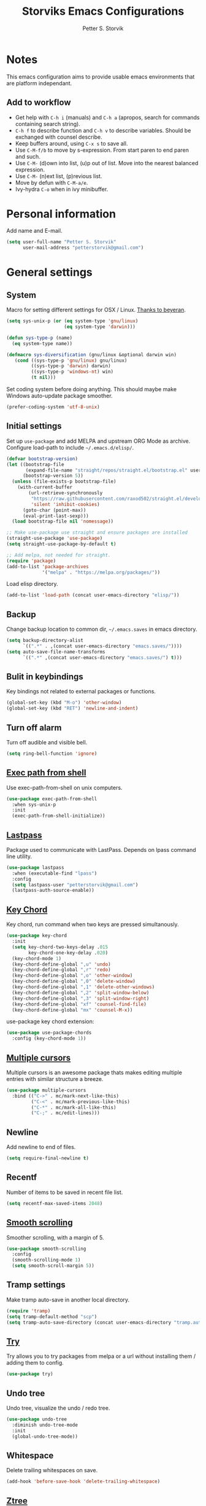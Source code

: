 #+TITLE: Storviks Emacs Configurations
#+AUTHOR: Petter S. Storvik
#+EMAIL: petterstorvik@gmail.com
#+PROPERTY: header-args    :results silent

* Notes
This emacs configuration aims to provide usable emacs environments that are platform independant.

** Add to workflow
- Get help with =C-h i= (manuals) and =C-h a= (apropos, search for commands containing search string).
- =C-h f= to describe function and =C-h v= to describe variables. Should be exchanged with counsel describe.
- Keep buffers around, using =C-x s= to save all.
- Use =C-M-f/b= to move by s-expression. From start paren to end paren and such.
- Use =C-M-= (d)own into list, (u)p out of list. Move into the nearest balanced expression.
- Use =C-M-= (n)ext list, (p)revious list.
- Move by defun with =C-M-a/e=.
- Ivy-hydra =C-o= when in ivy minibuffer.

* Personal information
Add name and E-mail.

#+begin_src emacs-lisp
  (setq user-full-name "Petter S. Storvik"
        user-mail-address "petterstorvik@gmail.com")
#+end_src

* General settings
** System
Macro for setting different settings for OSX / Linux.
[[https://gist.github.com/beyeran/4118401][Thanks to beyeran]].

#+begin_src emacs-lisp
  (setq sys-unix-p (or (eq system-type 'gnu/linux)
                       (eq system-type 'darwin)))

  (defun sys-type-p (name)
    (eq system-type name))

  (defmacro sys-diversification (gnu/linux &optional darwin win)
     (cond ((sys-type-p 'gnu/linux) gnu/linux)
           ((sys-type-p 'darwin) darwin)
           ((sys-type-p 'windows-nt) win)
           (t nil)))
#+end_src

Set coding system before doing anything.
This should maybe make Windows auto-update package smoother.

#+begin_src emacs-lisp
  (prefer-coding-system 'utf-8-unix)
#+end_src

** Initial settings
Set up =use-package= and add MELPA and upstream ORG Mode as archive.
Configure load-path to include =~/.emacs.d/elisp/=.

#+begin_src emacs-lisp
  (defvar bootstrap-version)
  (let ((bootstrap-file
         (expand-file-name "straight/repos/straight.el/bootstrap.el" user-emacs-directory))
        (bootstrap-version 5))
    (unless (file-exists-p bootstrap-file)
      (with-current-buffer
          (url-retrieve-synchronously
           "https://raw.githubusercontent.com/raxod502/straight.el/develop/install.el"
           'silent 'inhibit-cookies)
        (goto-char (point-max))
        (eval-print-last-sexp)))
    (load bootstrap-file nil 'nomessage))

  ;; Make use-package use straight and ensure packages are installed
  (straight-use-package 'use-package)
  (setq straight-use-package-by-default t)

  ;; Add melpa, not needed for straight.
  (require 'package)
  (add-to-list 'package-archives
               '("melpa" . "https://melpa.org/packages/"))
#+end_src

Load elisp directory.
#+begin_src emacs-lisp
  (add-to-list 'load-path (concat user-emacs-directory "elisp/"))
#+end_src

** Backup
Change backup location to common dir, =~/.emacs.saves= in emacs directory.

#+begin_src emacs-lisp
  (setq backup-directory-alist
        `((".*" . ,(concat user-emacs-directory "emacs.saves/"))))
  (setq auto-save-file-name-transforms
        `((".*" ,(concat user-emacs-directory "emacs.saves/") t)))
 #+end_src

** Bulit in keybindings
Key bindings not related to external packages or functions.

#+begin_src emacs-lisp
  (global-set-key (kbd "M-o") 'other-window)
  (global-set-key (kbd "RET") 'newline-and-indent)
#+end_src

** Turn off alarm
Turn off audible and visible bell.

#+begin_src emacs-lisp
  (setq ring-bell-function 'ignore)
#+end_src

** [[https://github.com/purcell/exec-path-from-shell][Exec path from shell]]
Use exec-path-from-shell on unix computers.

#+begin_src emacs-lisp
  (use-package exec-path-from-shell
    :when sys-unix-p
    :init
    (exec-path-from-shell-initialize))
#+end_src

** [[https://github.com/storvik/emacs-lastpass][Lastpass]]
Package used to communicate with LastPass.
Depends on lpass command line utility.

#+begin_src emacs-lisp
  (use-package lastpass
    :when (executable-find "lpass")
    :config
    (setq lastpass-user "petterstorvik@gmail.com")
    (lastpass-auth-source-enable))
#+end_src

** [[http://emacswiki.org/emacs/key-chord.el][Key Chord]]
Key chord, run command when two keys are pressed simultanously.

#+begin_src emacs-lisp
  (use-package key-chord
    :init
    (setq key-chord-two-keys-delay .015
          key-chord-one-key-delay .020)
    (key-chord-mode 1)
    (key-chord-define-global ",u" 'undo)
    (key-chord-define-global ",r" 'redo)
    (key-chord-define-global ",o" 'other-window)
    (key-chord-define-global ",0" 'delete-window)
    (key-chord-define-global ",1" 'delete-other-windows)
    (key-chord-define-global ",2" 'split-window-below)
    (key-chord-define-global ",3" 'split-window-right)
    (key-chord-define-global "xf" 'counsel-find-file)
    (key-chord-define-global "mx" 'counsel-M-x))
#+end_src

use-package key chord extension:

#+begin_src emacs-lisp
  (use-package use-package-chords
    :config (key-chord-mode 1))
#+end_src

** [[https://github.com/magnars/multiple-cursors.el][Multiple cursors]]
Multiple cursors is an awesome package thats makes editing multiple entries with similar structure a breeze.

#+begin_src emacs-lisp
  (use-package multiple-cursors
    :bind (("C->" . mc/mark-next-like-this)
           ("C-<" . mc/mark-previous-like-this)
           ("C-*" . mc/mark-all-like-this)
           ("C-;" . mc/edit-lines)))
#+end_src

** Newline
Add newline to end of files.

#+begin_src emacs-lisp
  (setq require-final-newline t)
#+end_src

** Recentf
Number of items to be saved in recent file list.

#+begin_src emacs-lisp
  (setq recentf-max-saved-items 2048)
#+end_src

** [[https://github.com/aspiers/smooth-scrolling][Smooth scrolling]]
Smoother scrolling, with a margin of 5.

#+begin_src emacs-lisp
  (use-package smooth-scrolling
    :config
    (smooth-scrolling-mode 1)
    (setq smooth-scroll-margin 5))
#+end_src

** Tramp settings
Make tramp auto-save in another local directory.

#+begin_src emacs-lisp
  (require 'tramp)
  (setq tramp-default-method "scp")
  (setq tramp-auto-save-directory (concat user-emacs-directory "tramp.autosave/"))
#+end_src

** [[https://github.com/larstvei/Try][Try]]
Try allows you to try packages from melpa or a url without installing them / adding them to config.

#+begin_src emacs-lisp
  (use-package try)
#+end_src

** Undo tree
Undo tree, visualize the undo / redo tree.

#+begin_src emacs-lisp
  (use-package undo-tree
    :diminish undo-tree-mode
    :init
    (global-undo-tree-mode))
#+end_src

** Whitespace
Delete trailing whitespaces on save.

#+begin_src emacs-lisp
  (add-hook 'before-save-hook 'delete-trailing-whitespace)
#+end_src

** [[https://github.com/fourier/ztree][Ztree]]
Visualize dir trees and run Ediff on folders.
Useful when upgrading between frameworks and such.

#+begin_src emacs-lisp
  (use-package ztree
    :config
    (setq ediff-window-setup-function 'ediff-setup-windows-plain))
#+end_src

** [[https://github.com/parkouss/speed-type][Speed type]]
How to I train them fingers?

#+begin_src emacs-lisp
  (use-package speed-type)
#+end_src

* Platform dependant
Load config file dependant on current platform.

** Windows
*** Ctrl and cmd
Use Ctrl key as control modifier and Cmd as meta modifier.

#+begin_src emacs-lisp
  (when (eq system-type 'windows-nt)
    (setq coding-system-for-read 'utf-8-unix)
    (setq coding-system-for-write 'utf-8-unix))
#+end_src

*** Use git bash on windows
Use git bash on windows if git bash is found, also change path to [[https://emacs.stackexchange.com/questions/29942/projectile-indexing-wont-work-on-windows][ensure that unix tools are preferred]].

#+begin_src emacs-lisp
  (let ((git-bash-executable "C:/Program Files/Git/usr/bin/bash.exe"))
    (when (and (eq system-type 'windows-nt)
               (file-exists-p git-bash-executable))
      (setq explicit-shell-file-name git-bash-executable)
      (setq explicit-sh-args '("-login" "-i"))

      ;; Make sure Unix tools are in front of `exec-path'
      (let ((bash (executable-find "bash")))
        (when bash
          (push (file-name-directory bash) exec-path)))

      ;; Update PATH from exec-path
      (let ((path (mapcar 'file-truename
                          (append exec-path
                                  (split-string (getenv "PATH") path-separator t)))))
        (setenv "PATH" (mapconcat 'identity (delete-dups path) path-separator)))))
#+end_src

** Darwin
*** Ctrl and cmd
Use Ctrl key as control modifier and Cmd as meta modifier.

#+begin_src emacs-lisp
  (when (eq system-type 'darwin)
    (setq mac-command-modifier 'meta)
    (setq mac-control-modifier 'control))
#+end_src

* Appearance settings
** Font
Set default font and size.

#+begin_src emacs-lisp
  (set-face-attribute 'default nil :font (sys-diversification
                                           "Ubuntu Mono-11"
                                           "Fira Mono-10"
                                           "Courier New-10"))
#+End_src

** Highlight line mode
Highlight current line.

#+begin_src emacs-lisp
  (when window-system
    (global-hl-line-mode))
#+end_src

** Startup messages
Turn off splash screen and startup message.

#+begin_src emacs-lisp
  (setq inhibit-startup-message t
        initial-scratch-message ""
        inhibit-startup-echo-area-message t)
#+end_src

** Theme
Checks for file =custom_theme.el= and loads file if available.
If not default theme used is =doom-theme-one=.

#+begin_src emacs-lisp
    (let ((storvik/custom-theme-file (concat user-emacs-directory "custom_theme.el")))
      (if (file-exists-p storvik/custom-theme-file)
          (load storvik/custom-theme-file)
        (use-package doom-themes
          :when window-system
          :config
          (load-theme 'doom-one t)
          ;; (doom-themes-visual-bell-config) Removed due to color issued in modeline
          (doom-themes-treemacs-config)
          (doom-themes-org-config))))
#+end_src

** [[https://github.com/seagle0128/doom-modeline][Doom modeline]]
To have icons one must run =M-x all-the-icons-install-fonts=.

#+begin_src emacs-lisp
  (use-package doom-modeline
    :hook (after-init . doom-modeline-mode))
#+end_src

** [[https://github.com/Fanael/rainbow-delimiters][Rainbow delimiters]]
Added to `prog-mode-hook`.

#+begin_src emacs-lisp
  (use-package rainbow-delimiters
    :config
    (add-hook 'prog-mode-hook 'rainbow-delimiters-mode))
#+end_src

** [[https://www.emacswiki.org/emacs/ShowParenMode][Show paren]]
Show paren mode highlights the mathing pair of parentheses.

#+begin_src emacs-lisp
  (show-paren-mode 1)
#+end_src

** Tab width
Use tabs, set default tab width to 4.

#+begin_src emacs-lisp
  (setq-default indent-tabs-mode nil)
  (setq-default tab-width 4)
#+end_src

** Tool bar modifications
Turn off tool bar and scroll bar. Menu bar is kept on.

#+begin_src emacs-lisp
  (if (fboundp 'tool-bar-mode) (tool-bar-mode -1))
  (if (fboundp 'scroll-bar-mode) (scroll-bar-mode -1))
  (if (fboundp 'menu-bar-mode) (menu-bar-mode -1))
#+end_src

** Y/N Prompt
Make emacs use y/n instead of yes/no.

#+begin_src emacs-lisp
  (fset 'yes-or-no-p 'y-or-n-p)
#+end_src

** Unique buffer names
Helps differentiating between buffers with similar / same name.

#+begin_src emacs-lisp
  (require 'uniquify)
#+end_src

* Terminal specific
** Mouse clicks
Enable mouse clicks in terminal.

#+begin_src emacs-lisp
  (when (not (window-system))
    (xterm-mouse-mode +1))
#+end_src

** Disable yasnippet
Disable yasnippet in ansi-term.

#+begin_src emacs-lisp
;;  (add-hook 'term-mode-hook (lambda()
;;                              (setq yas-dont-activate t)))
#+end_src

* [[https://github.com/abo-abo/swiper][Ivy]]
Ivy replaces the heavier Helm package, try it and be amazed!

#+begin_src emacs-lisp
  (use-package counsel
    :bind
    (("M-y" . counsel-yank-pop)
     :map ivy-minibuffer-map
     ("M-y" . ivy-next-line-and-call)))

  (use-package swiper
    :diminish ivy-mode
    :config
    (ivy-mode 1)
    (setq ivy-height 10)
    (setq ivy-count-format "")
    (setq ivy-extra-directories nil)     ;; Do not show "./" and "../"
    (setq ivy-virtual-abbreviate 'full)  ;; Show full file path
    (setq ivy-use-virtual-buffers t)     ;; Show recently killed buffers
    (setq ivy-use-ignore-default 'always)
    (setq ivy-ignore-buffers '("smex-autoloads.el"
                               "emacs.d/custom.el"))
    (setq ivy-initial-inputs-alist nil)
    (setq ivy-re-builders-alist
          '((t	 . ivy--regex-ignore-order)))
    (advice-add 'swiper :after 'recenter)
    :bind (("C-s" . swiper)
           ("M-x" . counsel-M-x)
           ("C-x C-f" . counsel-find-file)
           ("C-c C-r" . ivy-resume)
           ("C-x C-r" . counsel-recentf)
           ("C-c i" . counsel-imenu)
           ("C-c g" . counsel-git)
           ("C-c j" . counsel-git-grep)
           ("C-c k" . counsel-ag)
           ("C-x l" . counsel-locate)))

  (use-package ivy-hydra)
#+end_src

To enhance the M-x experience, smex must be installed.
#+begin_src emacs-lisp
  (use-package smex)
#+end_src

* Navigation
** [[https://github.com/abo-abo/ace-window][Ace-window]]
Easier window movement, bind it to default other-window =C-x o=.

#+begin_src emacs-lisp
  (use-package ace-window
    :bind (("C-x o" . ace-window))
    :init
    (setq aw-keys '(?a ?s ?d ?f ?g ?h ?j ?k ?l)))
#+end_src

** [[https://github.com/abo-abo/avy][Avy]]
Tool for jumping to a given char on the screen.
The following keybindings can be used:
- =C-:= Avy goto char
- =C-'= Avy goto char 2
- =M-g g= Avy goto line
- =M-g w= Avy goto word 1
  - =n= to copy
  - =m= to mark after jumping
  - =x= to kill after jumping
- =M-g e= Avy goto word 0

#+begin_src emacs-lisp
  (use-package avy
    :bind (("C-:" . avy-goto-char)
           ("C-'" . avy-goto-char-2)
           ("M-g g" . avy-goto-line)
           ("M-g w" . avy-goto-word-1)
           ("M-g e" . avy-goto-word-0))
    :chords ((":G" . avy-goto-char)
             ("gf" . avy-goto-line)
             ("gh" . avy-goto-word-1)))
#+end_src

** [[https://github.com/magnars/expand-region.el][Expand region]]
This package expands region by semantic units.

#+begin_src emacs-lisp
  (use-package expand-region
    :bind ("C-." . er/expand-region))
#+end_src

** [[https://github.com/jacktasia/dumb-jump][Dumb jump]]
Used to jump between definitions in almost every language.
Install [[https://github.com/ggreer/the_silver_searcher][thesilversearcher-ag]] on Ubuntu with =apt-get install silversearcher-ag=.

#+begin_src emacs-lisp
  (use-package dumb-jump
    :bind ("C-M-g" . hydra-dumb-jump/body)
    :config
      (setq dumb-jump-selector 'ivy)
      (defhydra hydra-dumb-jump (:columns 3)
        "Dumb Jump"
        ("j" dumb-jump-go "Go")
        ("o" dumb-jump-go-other-window "Other window")
        ("e" dumb-jump-go-prefer-external "Go external")
        ("x" dumb-jump-go-prefer-external-other-window "Go external other window")
        ("i" dumb-jump-go-prompt "Prompt")
        ("l" dumb-jump-quick-look "Quick look")
        ("b" dumb-jump-back "Back")
        ("q" nil "Quit" :color blue)))
#+end_src

** Hyperlinks
Open hyperlinks at point. =C-c B(rowse)=.

#+begin_src emacs-lisp
  (setq browse-url-browser-function (sys-diversification
                                      'browse-url-generic
                                      'browse-url-default-macosx-browser
                                      'browse-url-default-windows-browser)
        browse-url-generic-program "firefox")

  (bind-key "C-c B" 'browse-url-at-point)
#+end_src

** [[https://github.com/emacsfodder/move-text][MoveText]]
Move text up down with =C-c m= followed by =n= or =p=.
Moves region if marked.

#+begin_src emacs-lisp
(use-package move-text
  :bind ("C-c m" . hydra-move-text/body)
  :config
  ;; Move Text
  (defhydra hydra-move-text ()
    "Move text"
    ("p" move-text-up "Up")
    ("n" move-text-down "Down")
    ("q" nil "Quit" :color blue)))
#+end_src

** [[https://github.com/Kungsgeten/ryo-modal][Ryo modal]]
RYO modal is a way to define your own modal editing.

#+begin_src emacs-lisp
  (use-package ryo-modal
    :commands ryo-modal-mode
    :bind ("C-c SPC" . ryo-modal-mode)
    :chords ("jk" . ryo-modal-mode)

    :config
    (ryo-modal-keys
     ("," ryo-modal-repeat)
     ("q" ryo-modal-mode)
     ("n" next-line)
     ("p" previous-line)
     ("l" forward-char)
     ("h" backward-char)
     ("f" forward-word)
     ("b" backward-word)
     ("m" hydra-move-text/body)
     ("e" move-end-of-line)
     ("a" back-to-indentation)
     ("k" kill-line)
     ("y" yank))

    (ryo-modal-keys
     ;; First argyment to ryo-modal-keys may be a list of keywords.
     ;; These keywords will be applied to all keybindings.
     (:norepeat t)
     ("0" "M-0")
     ("1" "M-1")
     ("2" "M-2")
     ("3" "M-3")
     ("4" "M-4")
     ("5" "M-5")
     ("6" "M-6")
     ("7" "M-7")
     ("8" "M-8")
     ("9" "M-9")))
#+end_src

** [[https://github.com/Alexander-Miller/treemacs][Treemacs]]
Treemacs is useful for navigating projects.

#+begin_src emacs-lisp
(use-package treemacs
  :defer t
  :init
  (with-eval-after-load 'winum
    (define-key winum-keymap (kbd "M-0") #'treemacs-select-window))
  :config
  (progn
    (treemacs-follow-mode t)
    (treemacs-filewatch-mode t)
    (treemacs-fringe-indicator-mode t)
    (pcase (cons (not (null (executable-find "git")))
                 (not (null (executable-find "python3"))))
      (`(t . t)
       (treemacs-git-mode 'deferred))
      (`(t . _)
       (treemacs-git-mode 'simple))))
  :bind
  (:map global-map
        ("M-0"       . treemacs-select-window)
        ("C-x t 1"   . treemacs-delete-other-windows)
        ("C-x t t"   . treemacs)
        ("C-x t B"   . treemacs-bookmark)
        ("C-x t C-t" . treemacs-find-file)
        ("C-x t M-t" . treemacs-find-tag)))

(use-package treemacs-projectile
  :after treemacs projectile)

(use-package treemacs-magit
  :after treemacs magit)
#+end_src

** [[http://emacswiki.org/emacs/WinnerMode][Winner mode]]
Winner mode to undo/redo window changes. Used with =C-c left/right=.

#+begin_src emacs-lisp
  (use-package winner
    :init (winner-mode))
#+end_src

* Language
Set default ispell language to English.

#+begin_src emacs-lisp
  (setq ispell-dictionary "en")
#+end_src

* [[https://magit.vc/][Magit]]
Brilliant interface to git.
=C-x g= to open.

#+begin_src emacs-lisp

  (use-package magit
    :when (executable-find "git")
    :bind ("C-x g" . magit-status)
    :config
    (defun visit-pull-request-url ()
      "Visit the current branch's PR on Github."
      (interactive)
      (browse-url
       (format "https://github.com/%s/pull/new/%s"
               (replace-regexp-in-string
                "\\`.+github\\.com:\\(.+\\)\\.git\\'" "\\1"
                (magit-get "remote"
                           (magit-get-remote)
                           "url"))
               (cdr (magit-get-remote-branch)))))
    (setq magit-completing-read-function 'ivy-completing-read)
    (setq magit-git-executable "git")
    (bind-key "v" 'visit-pull-request-url magit-mode-map)
    (bind-keys :map magit-status-mode-map
               ("TAB" . magit-section-toggle)
               ("<C-tab>" . magit-section-cycle))
    (bind-keys :map magit-branch-section-map
                 ("RET" . magit-checkout)))
#+end_src

* [[https://github.com/bbatsov/projectile][Projectile]]
Projectile simplifies navigation and structuring on large projects.
Git folders are identified as projects, other projects have to have an empty =.projectile=-file to be categorized as project.
List all available bindings with =C-c p=, which is the prefix, followed by =C-h=.

#+begin_src emacs-lisp
  (use-package projectile
    :diminish projectile-mode
    :bind-keymap ("C-c p" . projectile-command-map)
    :commands (projectile-project-p)
    :config
    (setq projectile-completion-system 'ivy
          projectile-enable-caching t
          projectile-globally-ignored-directories (append '("node_modules"
                                                            ".git"
                                                            ".gomod"
                                                            ".ccls-cache")))
    (projectile-mode))
#+end_src

* Programming
** [[http://company-mode.github.io/][Autocomplete]]
Company mode autocomplete.

#+begin_src emacs-lisp
  (use-package company
    :defer t
    :diminish company-mode
    :init
    (global-company-mode t)
    :config
    (setq company-idle-delay              0.1
          company-minimum-prefix-length   1
          company-show-numbers            t
          company-tooltip-limit           20
          company-dabbrev-downcase        nil)
    (setq company-backends (delete 'company-clang company-backends))
    :bind
    ("C-;" . company-complete-common))
#+end_src

** [[https://github.com/flycheck/flycheck][Flycheck]]
Flycheck is a programming grammar checker.
It includes on the fly function lookup and syntax validation.

#+begin_src emacs-lisp
  (use-package flycheck
    :defer t
    :init
    ;;(add-hook 'prog-mode-hook #'flycheck-mode)
    :commands flycheck-mode)
#+end_src

** [[https://github.com/emacs-lsp/lsp-mode][Language Server Protocol]]
Initial language server protocol sypport.

#+begin_src emacs-lisp
  (use-package lsp-mode
    :init
    (setq lsp-print-io t
          lsp-prefer-flymake nil
          lsp-auto-execute-action nil
          lsp-enable-indentation nil))

  ;; dont use lsp ui as its kinda annoying
  (use-package lsp-ui
    :commands lsp-ui-mode)

  (use-package company-lsp
    :commands company-lsp)
#+end_src

** [[https://www.gnu.org/software/auctex/][Auctex]]
Auctex is the best way editing LaTeX documents!
#+begin_src emacs-lisp
  (use-package tex
    :straight auctex
    :config
    (setq TeX-auto-save t)
    (setq TeX-parse-self t)
    (setq-default TeX-master nil)
    (add-hook 'LaTeX-mode-hook 'flyspell-mode)      ;; Enable flyspell as default
    (add-hook 'LaTeX-mode-hook 'turn-on-reftex)     ;; Enable reftex as default
    (setq reftex-plug-into-AUCTeX t)
    (setq TeX-PDF-mode t)                           ;; Enable PDF mode

    ;; Use Skim as default pdf viewer
    ;; Skim's displayline is used for forward search (from .tex to .pdf)
    ;; option -b highlights the current line; option -g opens Skim in the background
    (setq TeX-view-program-selection '((output-pdf "PDF Viewer")))
    (setq TeX-view-program-list
          ;;(sys-diversification
          ;; '(("PDF Viewer" "/Applications/Skim.app/Contents/SharedSupport/displayline -b -g %n %o %b"))
          ;; "/usr/share/emacs/site-lisp/mu4e")))
          '(("PDF Viewer" "/Applications/Skim.app/Contents/SharedSupport/displayline -b -g %n %o %b"))))

  ;; Use aspell
  (add-to-list 'exec-path "/usr/local/bin")
  (setq ispell-program-name "aspell")
  (setq ispell-list-command "--list")
#+end_src

I use LatexMk to compile my latex documents. Replace default latex command with LatexMk.

#+begin_src emacs-lisp
  (use-package auctex-latexmk
    :config
    (auctex-latexmk-setup)
    (setq auctex-latexmk-inherit-TeX-PDF-mode t)
    (add-hook 'TeX-mode-hook '(lambda ()
                              (setq TeX-command-default "LatexMk"))))
#+end_src

** C/C++
*** [[https://github.com/MaskRay/ccls][LSP server ccls]]
Setup =lsp= =ccls= support and add hooks.

#+begin_src emacs-lisp
  (let ((storvik/ccls-exec (sys-diversification "~/developer/ccls/Release/ccls"
                                                "~/developer/ccls/Release/ccls"
                                                "~/../../developer/ccls/Release/ccls.exe")))
    (use-package ccls
      :when (file-exists-p storvik/ccls-exec)
      :hook ((c-mode c++-mode objc-mode) .
             (lambda () (require 'ccls) (lsp)))
      :config (setq ccls-executable storvik/ccls-exec)))
#+end_src

**** Windows installation

Windows installation using git bash, ninja and mingw64 with gcc 7.3.0-posix-seh-rev0 was done my running the following:

#+begin_src shell
  git clone --depth=1 --recursive https://github.com/MaskRay/ccls
  cd ccls

  git clone https://git.llvm.org/git/llvm.git
  git clone https://git.llvm.org/git/clang.git llvm/tools/clang
  cd llvm

  cmake -H. -BRelease -G Ninja -DCMAKE_BUILD_TYPE=Release -DCMAKE_C_COMPILER=gcc -DCMAKE_CXX_COMPILER=g++ -DLLVM_TARGETS_TO_BUILD=X86
  ninja -C Release clang clangFormat clangFrontendTool clangIndex clangTooling

  cd ../
  cmake -H. -BRelease -G Ninja -DCMAKE_BUILD_TYPE=Release -DCMAKE_CXX_COMPILER=clang++ \
       -DCMAKE_PREFIX_PATH="$pwd/llvm/Release;$pwd/llvm/Release/tools/clang;$pwd/llvm;$pwd/llvm/tools/clang" \
       -DCMAKE_CXX_FLAGS="-target x86_64-pc-windows-gnu" \
       -DCMAKE_CXX_FLAGS=-D__STDC_FORMAT_MACROS
  ninja -C Release
#+end_src
- =$pwd= should be path to current dir, seems like ut must start with =C:/= and not msys style =/c/=
- =-target x86_64-pc-windows-gnu= makes clang use gcc headers instead of visual studio headers
- =-D__STDC_FORMAT_MACROS= is to make mingw define =PRIu64=

*** CUDA files
Associate .cu files with c-mode

#+begin_src emacs-lisp
  (add-to-list 'auto-mode-alist '("\\.cu\\'" . c-mode))
#+end_src

*** Default indentation
Set default indentation to 4.

#+begin_src emacs-lisp
  (defun my-c-mode-common-hook ()
      (c-set-offset 'substatement-open 0)
      ;;(setq c++-tab-always-indent nil)
      (setq c-basic-offset 4)
      (setq c-indent-level 4)
      (setq tab-stop-list '(4 8 12 16 20 24 28 32 36 40 44 48 52 56 60))
      (setq tab-width 4))
  (add-hook 'c-mode-common-hook 'my-c-mode-common-hook)
#+end_src

*** Custom compile command
This custom compile command setup detects wether to use cmake or make.
When using cmake it prompts for cmake, ninja or any other self written command.
cmake and ninja are run in =build/= dir.

#+begin_src emacs-lisp
  (defvar storvik/compile-history '()
    "List containing compile history.")

  (defun storvik/cmake-compile ()
    (let ((compile-cmd (completing-read "Run cmake or ninja: " (append storvik/compile-history '(ninja cmake)) nil nil)))
      (with-temp-buffer
      (cond ((string= compile-cmd "cmake")
             (let ((default-directory
                     (if sys-unix-p
                         (projectile-project-root)
                       (concat (projectile-project-root) "/build/"))))
               (compile (if sys-unix-p
                            "cmake -G Ninja -B build ."
                          "cmake -G Ninja .."))))
             ((string= compile-cmd "ninja")
              (let ((default-directory (concat (projectile-project-root) "/build/")))
                (compile "ninja")))
             (t (let ((default-directory (projectile-project-root)))
               (add-to-list 'storvik/compile-history compile-cmd)
               (compile compile-cmd)))))))

  (defun storvik/c-mode-compile-setup ()
    (when (projectile-project-p)
      (let ((default-directory (projectile-project-root)))
        (if (file-exists-p "CMakeLists.txt")
            ;; Cmake project run cmake compile function
            (set (make-local-variable 'compile-command) `(storvik/cmake-compile))
          ;; Not a cmake project, use `make all`
          (set (make-local-variable 'compile-command) "make all")))))

  (add-hook 'c-mode-hook 'storvik/c-mode-compile-setup)
  (add-hook 'c++-mode-hook 'storvik/c-mode-compile-setup)
#+end_src

** [[https://github.com/Kitware/CMake/blob/master/Auxiliary/cmake-mode.el][CMake mode]]
CMake mode to edit files related to cmake.

#+begin_src emacs-lisp
  (use-package cmake-mode
    :when (executable-find "cmake"))
#+end_src

** [[http://www.emacswiki.org/emacs/CsvMode][CSV mode]]
Prettify csv files.

#+begin_src emacs-lisp
  (use-package csv-mode)
#+end_src

** [[https://github.com/spotify/dockerfile-mode][Dockerfile mode]]
Simple syntax highlightning for Docker containers.

#+begin_src emacs-lisp
  (use-package dockerfile-mode)
#+end_src

** Elisp
*** [[https://github.com/purcell/package-lint][Package lint]]
Linter for Emacs packages meta data.

#+begin_src emacs-lisp
  (use-package package-lint)
#+end_src

** [[https://github.com/jorgenschaefer/elpy][Elpy]]
The following python packages must be installed by running:
=pip install rope jedi flake8 autopep8 yapf=

#+begin_src emacs-lisp
  (use-package elpy
    :defer t
    :init
    (elpy-enable)
    (defun my-elpy-before-save-hook ()
      (when (eq major-mode 'python-mode)
        (elpy-format-code)))
    (add-hook 'before-save-hook 'my-elpy-before-save-hook))
#+end_src

** [[https://github.com/smihica/emmet-mode][Emmet mode]]
Emmet-mode to expand classes to markup.
Use =emmet-expand-line= to do this.

#+begin_src emacs-lisp
  (use-package emmet-mode
    :hook (web-mode sgml-mode)
    :config
    (setq emmet-expand-jsx-className? t))
#+end_src

** Fixme/Todo Highlights
Highlights fixme and todo in comments.

#+begin_src emacs-lisp
  (defun font-lock-comment-annotations ()
    "Highlight a bunch of well known comment annotations.
     This functions should be added to the hooks of major modes for programming."
    (font-lock-add-keywords
     nil '(("\\<\\(FIX\\(ME\\)?\\|TODO\\|OPTIMIZE\\|HACK\\|REFACTOR\\):"
            1 font-lock-warning-face t))))

  (add-hook 'prog-mode-hook 'font-lock-comment-annotations)
#+end_src

** Go
*** [[https://github.com/dominikh/go-mode.el][Go mode]]
Major mode for Go.

Install dependencies and useful go stuff by running:
#+begin_src shell
  go get -u golang.org/x/lint/golint && \
	go get -u golang.org/x/tools/cmd/... && \
	go get -u github.com/kisielk/errcheck
#+end_src


#+begin_src emacs-lisp
  (use-package go-mode
    :when (executable-find "go")
    :init
    (setq gofmt-command "goimports")
    (add-hook 'before-save-hook 'gofmt-before-save))
#+end_src

*** LSP
To install lsp support for Go gopls must be installed:
=go get -u golang.org/x/tools/cmd/gopls=

#+begin_src emacs-lisp
  (add-hook 'go-mode-hook 'lsp)
#+end_src

*** [[https://github.com/syohex/emacs-go-add-tags][Go add tags]]
Lets you add json tags to structs calling =go-add-tags=.

#+begin_src emacs-lisp
  (use-package go-add-tags
    :when (executable-find "go"))
#+end_src

*** [[https://github.com/benma/go-dlv.el][Go dlv]]
Go debugger integration, uses delve.

#+begin_src emacs-lisp
  (use-package go-dlv
    :when (executable-find "go"))
#+end_src

*** [[https://github.com/dominikh/go-mode.el][Go guru]]

#+begin_src emacs-lisp
  (use-package go-guru
    :requires go-mode)
#+end_src

*** [[https://github.com/samertm/go-stacktracer.el][Go stacktrace]]
Jump around go stacktrace, use =M-x=  =go-stacktracer-region=.

#+begin_src emacs-lisp
  (use-package go-stacktracer
    :when (executable-find "go"))
#+end_src

*** [[https://github.com/nlamirault/gotest.el][Gotest]]
Run test files.

#+begin_src emacs-lisp
  (use-package gotest
    :when (executable-find "go"))
#+end_src

** [[https://github.com/abo-abo/lispy][Lispy]]
Lispy mode for editing listpy languages, elisp, common lisp, clojure, etc.

#+begin_src emacs-lisp
  (use-package lispy
    :defer t
    :hook ((emacs-lisp-mode . (lambda () (lispy-mode 1)))
           (sly-mode . (lambda () (lispy-mode 1)))))
#+end_src

** [[http://jblevins.org/projects/markdown-mode/][Markdown mode]]
Mode to edit markdown files more efficiently.

#+begin_src emacs-lisp
  (use-package markdown-mode
    :commands (markdown-mode gfm-mode)
    :mode (("README\\.md\\'" . gfm-mode)
           ("\\.md\\'" . gfm-mode)
           ("\\.markdown\\'" . markdown-mode))
    :init (setq markdown-command (concat "pandoc -f gfm --standalone --highlight-style kate --metadata title=\"MarkdownPreview\" --css "
                                         (file-truename user-emacs-directory)
                                         "pandoc.css")))
#+end_src

** [[https://github.com/ardumont/markdown-toc][Markdown toc]]
Generate toc with `markdown-toc-generate-toc`.

#+begin_src emacs-lisp
  (use-package markdown-toc)
#+end_src

** [[https://github.com/ancane/markdown-preview-mode][Markdown preview]]
Preview markdown files, =pandoc= must be installed, with =markdown-preview=.

#+begin_src emacs-lisp
  (use-package markdown-preview-mode
    :when (executable-find "pandoc"))
#+end_src

** [[https://github.com/ajc/nginx-mode][Nginx mode]]
Nginx mode for editing Nginx config files.

#+begin_src emacs-lisp
  (use-package nginx-mode)
#+end_src

** [[https://github.com/protocolbuffers/protobuf][Protobuf mode]]
Protobuf-mode to edit protobuf files.

#+begin_src emacs-lisp
  (use-package protobuf-mode)
#+end_src

** [[https://github.com/joaotavora/sly][SLY]]
SLY is a [[https://github.com/slime/slime][Slime]] fork with lots of improvements!

#+begin_src emacs-lisp
  (use-package sly
    :when (executable-find "sbcl")
    :init
    (setq inferior-lisp-program "sbcl --noinform"))
#+end_src

** SQL mode
Bind file extentions to sql mode.

#+begin_src emacs-lisp
  (add-to-list 'auto-mode-alist '("\\.create\\'" . sql-mode))
  (add-to-list 'auto-mode-alist '("\\.drop\\'" . sql-mode))
  (add-to-list 'auto-mode-alist '("\\.alter\\'" . sql-mode))
#+end_src

Function to capitalize SQL keywords

#+begin_src emacs-lisp
  (defun point-in-comment ()
    (let ((syn (syntax-ppss)))
      (and (nth 8 syn)
           (not (nth 3 syn)))))

  (defun my-upcase-all-sql-keywords ()
    (interactive)
    (require 'sql)
    (save-excursion
      (dolist (keywords sql-mode-mysql-font-lock-keywords)
        (goto-char (point-min))
        (while (re-search-forward (car keywords) nil t)
          (unless (point-in-comment)
            (goto-char (match-beginning 0))
            (upcase-word 1))))))

  ;;(add-hook 'sql-mode-hook
  ;;          (lambda ()
  ;;            (add-hook 'before-save-hook 'my-upcase-all-sql-keywords nil 'make-it-local)))
#+end_src

** [[https://github.com/holomorph/systemd-mode][Systemd mode]]
Edit systemd files with syntax highlightning.

#+begin_src emacs-lisp
  (use-package systemd)
#+end_src

** [[http://web-mode.org/][Web mode]]
Works with php files with html and js.

#+begin_src emacs-lisp
  (use-package web-mode
    :init
    (add-to-list 'auto-mode-alist '("\\.html?\\'" . web-mode))
    (add-to-list 'auto-mode-alist '("\\.php?\\'" . web-mode))
    (add-to-list 'auto-mode-alist '("\\.css?\\'" . web-mode))
    (add-to-list 'auto-mode-alist '("\\.js?\\'" . web-mode))
    (add-to-list 'auto-mode-alist '("\\.vue?\\'" . web-mode))
    (add-to-list 'auto-mode-alist '("\\.sass?\\'" . web-mode))
    (setq web-mode-content-types-alist
          '(("jsx" . "\\.js[x]?\\'")
            ("jsx" . "\\.sass?\\'")))
    (setq-default web-mode-markup-indent-offset 2)
    (setq-default web-mode-css-indent-offset 4)
    (setq-default web-mode-code-indent-offset 4)
    (setq-default web-mode-sql-indent-offset 4)
    (setq web-mode-enable-current-column-highlight t))
#+end_src

** [[https://github.com/yoshiki/yaml-mode][YAML mode]]
YAML editing improved.

#+begin_src emacs-lisp
  (use-package yaml-mode)
#+end_src

** [[https://github.com/joaotavora/yasnippet][Yasnippet]]
Expand snippets, making your life easier.

#+begin_src emacs-lisp
  (use-package yasnippet
    :diminish yas-minor-mode
    :config
      (yas-global-mode 1))
#+end_src

As yasnippet doesn't contain any snippets, [[https://github.com/AndreaCrotti/yasnippet-snippets][here]] is an awesome collection!
#+begin_src emacs-lisp
  (use-package yasnippet-snippets
    :defer t)
#+end_src

* Org mode
** Initial config
Install org mode package

#+begin_src emacs-lisp
  (use-package org-plus-contrib
    :mode (("\\.org$" . org-mode))
    :bind (("C-c l" . org-store-link)
           ("C-c a" . org-agenda)
           ("C-c b" . org-iswitchb)
           ("C-c c" . org-capture))
    :config
    ;; Agenda view
    (setq org-agenda-files (quote ("~/org")))

    ;; Archive location
    (setq org-archive-location "archive/%s_archive::")

    ;; Indentation
    (setq org-startup-indented t)
    (setq org-indent-mode t)
    (setq org-catch-invisible-edit 'nil)

    ;; File locations
    (setq org-directory "~/org")
    (setq org-default-notes-file "~/org/refile.org")

    ;; Refile
    (setq org-refile-use-outline-path t)
    (setq org-outline-path-complete-in-steps nil)
    (setq org-refile-allow-creating-parent-nodes (quote confirm))
    (setq org-refile-targets (quote ((nil :maxlevel . 9)
                                     (org-agenda-files :maxlevel . 9))))

    ;; Clock
    (setq org-clock-persist 'history)
    (org-clock-persistence-insinuate)
    (setq org-clock-out-remove-zero-time-clocks t)
    (setq org-log-into-drawer "LOGBOOK")
    (setq org-clock-into-drawer 1)
    (setq org-log-done 'time)

    ;; Todo
    (setq org-clock-in-switch-to-state "STARTED"))
#+end_src

** Capture
Templates for capturing stuff. Same as the todo states defined above.
- A phone call (p)
- A meeting (m)
- A new task (t)
- A new note (n)
- A jounral entry in AAT (j)
- Status meeting (s)
- Email response must be written (r)
- Email todo entry, normal todo with email link (e)

#+begin_src emacs-lisp
  (setq org-capture-templates
        (quote (("t" "Todo" entry (file "~/org/refile.org")
                 "* TODO %?\n")
                ("c" "Todo code" entry (file "~/org/refile.org")
                 "* TODO %?\n%l\n")
                ("n" "Note" entry (file "~/org/refile.org")
                 "* %? :NOTE:\n")
                ("m" "Meeting" entry (file "~/org/refile.org")
                 "* MEETING with %? :MEETING:\n")
                ("p" "Phone Call" entry (file "~/org/refile.org")
                 "* PHONE %? :PHONE:\n")
                ("j" "Journal Entry (AAT)" entry (file+datetree "~/org/aat.org")
                 "* %? %T" :empty-lines 0)
                ("s" "Status meeting (AAT)" entry (file+datetree "~/org/aat.org")
                 "* StatusmÃ¸te\n%?" :clock-in t)
                ;; MU4E related templates
                ("r" "Respond to email, must be run from mu4e" entry (file "~/org/refile.org")
                 "* TODO Respond to %:from on %:subject\n\t%a\n" :immediate-finish t)
                ("e" "E-mail todo, must be run from mu4e" entry (file "~/org/refile.org")
                 "* TODO %?\n%a\n")
                )))
#+end_src

** Todo
Todo states can be cycled through with =S-<left>/<right>=.
Custom todo states are defined.

#+begin_src emacs-lisp
  (setq org-todo-keywords
        (quote ((sequence "TODO(t)" "STARTED(s)" "|" "DONE(d)")
                (sequence "WAITING(w@/!)" "HOLD(h@/!)" "|" "CANCELLED(c@/!)" "PHONE" "MEETING"))))
#+end_src

This defines different colors for different states.
#+begin_src emacs-lisp
  (setq org-todo-keyword-faces
        (quote (("TODO" :foreground "red" :weight bold)
                ("STARTED" :foreground "blue" :weight bold)
                ("DONE" :foreground "forest green" :weight bold)
                ("WAITING" :foreground "orange" :weight bold)
                ("HOLD" :foreground "magenta" :weight bold)
                ("CANCELLED" :foreground "forest green" :weight bold)
                ("MEETING" :foreground "forest green" :weight bold)
                ("PHONE" :foreground "forest green" :weight bold))))
#+end_src

** [[https://orgmode.org/worg/exporters/koma-letter-export.html][Koma letter]]
Use org-mode to write letters.

#+begin_src emacs-lisp
  (eval-after-load 'ox '(require 'ox-koma-letter))
  (eval-after-load 'ox-latex
    '(add-to-list 'org-latex-packages-alist '("AUTO" "babel" t) t))
#+end_src

* Email
Uncomment this to load mu4e configs

#+begin_src emacs-lisp
  (when (executable-find "mu")
    (org-babel-load-file (expand-file-name "mu4e.org" user-emacs-directory)))
#+end_src

* Functions
** Copy file path to clipboard
Copy path of current file to clipboard.

#+begin_src emacs-lisp
  (defun copy-filename ()
    "Copy the current buffer file name to the clipboard."
    (interactive)
    (let ((filename (if (equal major-mode 'dired-mode)
                        default-directory
                      (buffer-file-name))))
      (when filename
        (kill-new filename)
        (message "Copied buffer file name '%s' to the clipboard." filename))))
#+end_src

** Create non-existant folder
Automatically create folder when visiting a new file.

#+begin_src emacs-lisp
  (defun my-create-non-existent-directory ()
    (let ((parent-directory (file-name-directory buffer-file-name)))
      (when (and (not (file-exists-p parent-directory))
                 (y-or-n-p (format "Directory `%s' does not exist! Create it?" parent-directory)))
        (make-directory parent-directory t))))
  (add-to-list 'find-file-not-found-functions #'my-create-non-existent-directory)
#+end_src

** Find init
Finds the init file and opens it.

#+begin_src emacs-lisp
  (defun find-init-file ()
    "Edit main init file, emacs_init.org."
    (interactive)
    (find-file (expand-file-name "emacs_init.org" user-emacs-directory)))

  (bind-key "C-c I" 'find-init-file)
#+end_src

** Reindent buffer
Reindents the entire buffer. Use =C-c /=.

#+begin_src emacs-lisp
  (defun indent-buffer ()
    "Indents an entire buffer using the default intenting scheme."
    (interactive)
    (save-excursion
      (delete-trailing-whitespace)
      (indent-region (point-min) (point-max) nil)
      (if indent-tabs-mode
          ;; Add more modes before/after web-mode
          (if (derived-mode-p 'web-mode)
              (untabify (point-min) (point-max))
            (tabify (point-min) (point-max)))
        (untabify (point-min) (point-max)))))

  (global-set-key (kbd "C-c /") 'indent-buffer)
#+end_src

** Rename current file
Rename the current buffer and file. Thanks to [[http://whattheemacsd.com/][whattheemacsd]].

#+begin_src emacs-lisp
  (defun rename-current-buffer-file ()
    "Renames current buffer and file it is visiting."
    (interactive)
    (let ((name (buffer-name))
          (filename (buffer-file-name)))
      (if (not (and filename (file-exists-p filename)))
          (error "Buffer '%s' is not visiting a file!" name)
        (let ((new-name (read-file-name "New name: " filename)))
          (if (get-buffer new-name)
              (error "A buffer named '%s' already exists!" new-name)
            (rename-file filename new-name 1)
            (rename-buffer new-name)
            (set-visited-file-name new-name)
            (set-buffer-modified-p nil)
            (message "File '%s' successfully renamed to '%s'"
                     name (file-name-nondirectory new-name)))))))

  ;;(global-set-key (kbd "C-x C-r") 'rename-current-buffer-file)
#+end_src

* Daemon
Start emacs server

#+begin_src emacs-lisp
  (server-start)
#+end_src

